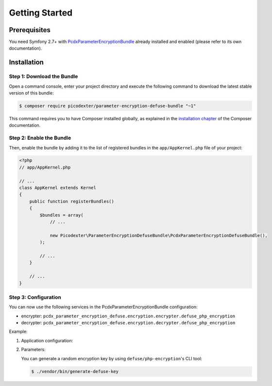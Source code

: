 Getting Started
===============

Prerequisites
-------------

You need Symfony 2.7+ with `PcdxParameterEncryptionBundle`_ already installed
and enabled (please refer to its own documentation).

Installation
------------

Step 1: Download the Bundle
~~~~~~~~~~~~~~~~~~~~~~~~~~~

Open a command console, enter your project directory and execute the
following command to download the latest stable version of this bundle:

.. code-block:: terminal

    $ composer require picodexter/parameter-encryption-defuse-bundle "~1"

This command requires you to have Composer installed globally, as explained
in the `installation chapter`_ of the Composer documentation.

Step 2: Enable the Bundle
~~~~~~~~~~~~~~~~~~~~~~~~~

Then, enable the bundle by adding it to the list of registered bundles
in the ``app/AppKernel.php`` file of your project:

.. code-block:: php

    <?php
    // app/AppKernel.php

    // ...
    class AppKernel extends Kernel
    {
        public function registerBundles()
        {
            $bundles = array(
                // ...

                new Picodexter\ParameterEncryptionDefuseBundle\PcdxParameterEncryptionDefuseBundle(),
            );

            // ...
        }

        // ...
    }

Step 3: Configuration
~~~~~~~~~~~~~~~~~~~~~

You can now use the following services in the PcdxParameterEncryptionBundle configuration:

*   encrypter: ``pcdx_parameter_encryption_defuse.encryption.encrypter.defuse_php_encryption``
*   decrypter: ``pcdx_parameter_encryption_defuse.encryption.decrypter.defuse_php_encryption``

Example:

1.  Application configuration:

    .. configuration-block::

        .. code-block:: yaml

            # app/config/config.yml
            pcdx_parameter_encryption:
                algorithms:
                    -   id: 'defuse'
                        pattern:
                            type: 'value_prefix'
                            arguments:
                                -   '=#!PPE!defuse!#='
                        encryption:
                            service: 'pcdx_parameter_encryption_defuse.encryption.encrypter.defuse_php_encryption'
                            key: '%parameter_encryption.defuse.key%'
                        decryption:
                            service: 'pcdx_parameter_encryption_defuse.encryption.decrypter.defuse_php_encryption'
                            key: '%parameter_encryption.defuse.key%'

        .. code-block:: xml

            <!-- app/config/config.xml -->
            <?xml version="1.0" encoding="UTF-8" ?>
            <container xmlns="http://symfony.com/schema/dic/services"
                xmlns:xsi="http://www.w3.org/2001/XMLSchema-instance"
                xmlns:ppe="https://picodexter.io/schema/dic/pcdx_parameter_encryption"
                xsi:schemaLocation="https://picodexter.io/schema/dic/pcdx_parameter_encryption
                    https://picodexter.io/schema/dic/pcdx_parameter_encryption/pcdx_parameter_encryption-1.0.xsd">

                <ppe:config>
                    <ppe:algorithm id="defuse">
                        <ppe:pattern type="value_prefix">
                            <ppe:argument>=#!PPE!defuse!#=</ppe:argument>
                        </ppe:pattern>
                        <ppe:encryption service="pcdx_parameter_encryption_defuse.encryption.encrypter.defuse_php_encryption">
                            <ppe:key>%parameter_encryption.defuse.key%</ppe:key>
                        </ppe:encryption>
                        <ppe:decryption service="pcdx_parameter_encryption_defuse.encryption.decrypter.defuse_php_encryption">
                            <ppe:key>%parameter_encryption.defuse.key%</ppe:key>
                        </ppe:decryption>
                    </ppe:algorithm>
                </ppe:config>
            </container>

        .. code-block:: php

            // app/config/config.php
            $container->loadFromExtension(
                'pcdx_parameter_encryption',
                [
                    'algorithms' => [
                        [
                            'id' => 'defuse',
                            'pattern' => [
                                'type' => 'value_prefix',
                                'arguments' => ['=#!PPE!defuse!#='],
                            ],
                            'encryption' => [
                                'service' => 'pcdx_parameter_encryption_defuse.encryption.encrypter.defuse_php_encryption',
                                'key' => '%parameter_encryption.defuse.key%',
                            ],
                            'decryption' => [
                                'service' => 'pcdx_parameter_encryption_defuse.encryption.decrypter.defuse_php_encryption',
                                'key' => '%parameter_encryption.defuse.key%',
                            ],
                        ],
                    ],
                ]
            );

2.  Parameters:

    .. configuration-block::

        .. code-block:: yaml

            # app/config/parameters.yml
            parameters:
                parameter_encryption.defuse.key: 'YOUR_ENCRYPTION_KEY'

        .. code-block:: xml

            <!-- app/config/parameters.xml -->
            <?xml version="1.0" encoding="UTF-8" ?>
            <container xmlns="http://symfony.com/schema/dic/services"
                xmlns:xsi="http://www.w3.org/2001/XMLSchema-instance"
                xsi:schemaLocation="http://symfony.com/schema/dic/services
                    http://symfony.com/schema/dic/services/services-1.0.xsd">

                <parameters>
                    <parameter key="parameter_encryption.defuse.key">YOUR_ENCRYPTION_KEY</parameter>
                </parameters>
            </container>

        .. code-block:: php

            // app/config/parameters.php
            $container->setParameter('parameter_encryption.defuse.key', 'YOUR_ENCRYPTION_KEY');

    You can generate a random encryption key by using
    ``defuse/php-encryption``'s CLI tool:

    .. code-block:: terminal

        $ ./vendor/bin/generate-defuse-key

.. _PcdxParameterEncryptionBundle: https://github.com/picodexter/PcdxParameterEncryptionBundle
.. _defuse/php-encryption: https://github.com/defuse/php-encryption
.. _installation chapter: https://getcomposer.org/doc/00-intro.md
